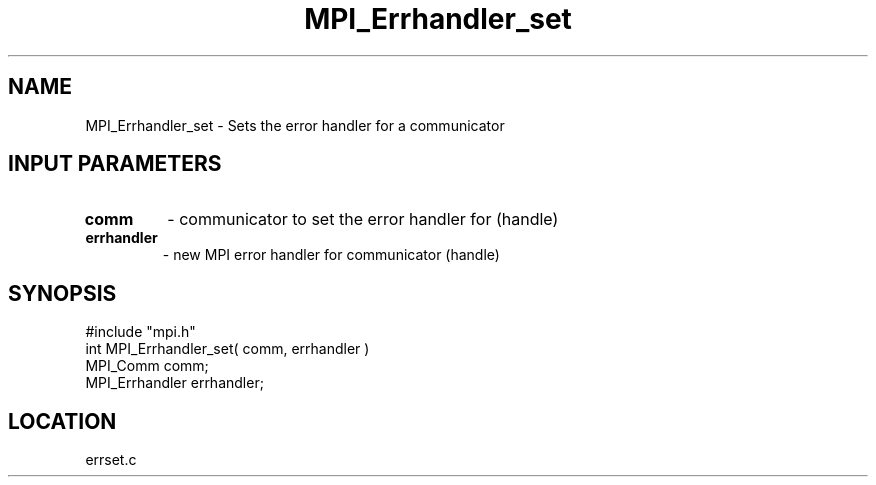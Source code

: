 .TH MPI_Errhandler_set 3 "9/13/1994" " " "MPI"
.SH NAME
MPI_Errhandler_set \- Sets the error handler for a communicator

.SH INPUT PARAMETERS
.PD 0
.TP
.B comm 
- communicator to set the error handler for (handle) 
.PD 1
.PD 0
.TP
.B errhandler 
- new MPI error handler for communicator (handle) 
.PD 1

.SH SYNOPSIS
.nf
#include "mpi.h"
int MPI_Errhandler_set( comm, errhandler )
MPI_Comm       comm;
MPI_Errhandler errhandler;

.fi

.SH LOCATION
 errset.c
